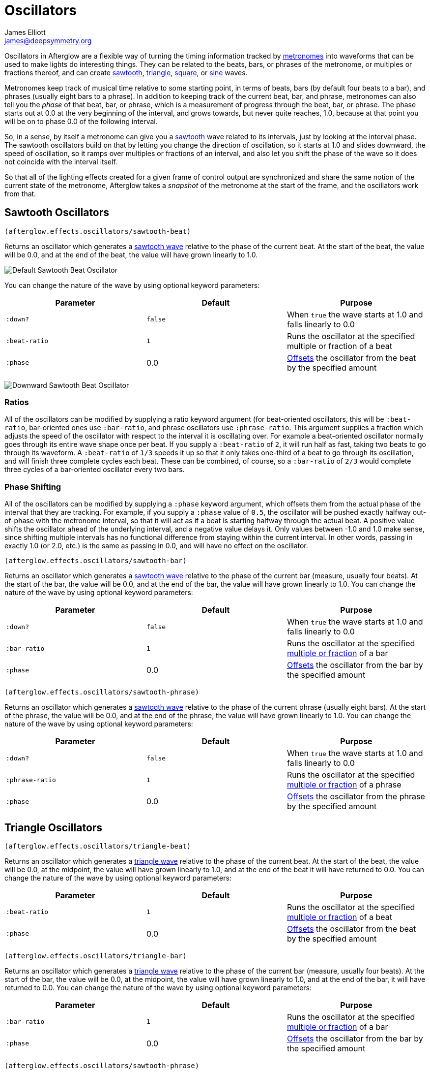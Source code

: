 = Oscillators
James Elliott <james@deepsymmetry.org>
:icons: font

// Set up support for relative links on GitHub; add more conditions
// if you need to support other environments and extensions.
ifdef::env-github[:outfilesuffix: .adoc]

Oscillators in Afterglow are a flexible way of turning the timing
information tracked by <<metronomes#metronomes,metronomes>> into
waveforms that can be used to make lights do interesting things. They
can be related to the beats, bars, or phrases of the metronome, or
multiples or fractions thereof, and can create
<<sawtooth-oscillators,sawtooth>>,
<<triangle-oscillators,triangle>>, <<square-oscillators,square>>, or
<<sine-oscillators,sine>> waves.

Metronomes keep track of musical time relative to some starting point,
in terms of beats, bars (by default four beats to a bar), and phrases
(usually eight bars to a phrase). In addition to keeping track of the
current beat, bar, and phrase, metronomes can also tell you the _phase_
of that beat, bar, or phrase, which is a measurement of progress through
the beat, bar, or phrase. The phase starts out at 0.0 at the very
beginning of the interval, and grows towards, but never quite reaches,
1.0, because at that point you will be on to phase 0.0 of the following
interval.

So, in a sense, by itself a metronome can give you a
<<sawtooth-oscillators,sawtooth>> wave related to its intervals, just
by looking at the interval phase. The sawtooth oscillators build on that
by letting you change the direction of oscillation, so it starts at 1.0
and slides downward, the speed of oscillation, so it ramps over
multiples or fractions of an interval, and also let you shift the phase
of the wave so it does not coincide with the interval itself.

So that all of the lighting effects created for a given frame of control
output are synchronized and share the same notion of the current state
of the metronome, Afterglow takes a _snapshot_ of the metronome at the
start of the frame, and the oscillators work from that.

== Sawtooth Oscillators

[source,clojure]
----
(afterglow.effects.oscillators/sawtooth-beat)
----

Returns an oscillator which generates a
http://en.wikipedia.org/wiki/Sawtooth_wave[sawtooth wave] relative to
the phase of the current beat. At the start of the beat, the value will
be 0.0, and at the end of the beat, the value will have grown linearly
to 1.0.

image:https://raw.githubusercontent.com/brunchboy/afterglow/master/doc/assets/sawtooth-beat.png[Default
Sawtooth Beat Oscillator]

You can change the nature of the wave by using optional keyword
parameters:

[cols=",,",options="header",]
|=======================================================================
|Parameter |Default |Purpose
|`:down?` |`false` |When `true` the wave starts at 1.0 and falls
linearly to 0.0

|`:beat-ratio` |`1` |Runs the oscillator at the specified multiple or
fraction of a beat

|`:phase` |0.0 |<<phase-shifting,Offsets>> the oscillator from the
beat by the specified amount
|=======================================================================

image:https://raw.githubusercontent.com/brunchboy/afterglow/master/doc/assets/sawtooth-beat-down.png[Downward
Sawtooth Beat Oscillator]

=== Ratios

All of the oscillators can be modified by supplying a ratio keyword
argument (for beat-oriented oscillators, this will be `:beat-ratio`,
bar-oriented ones use `:bar-ratio`, and phrase oscillators use
`:phrase-ratio`. This argument supplies a fraction which adjusts the
speed of the oscillator with respect to the interval it is oscillating
over. For example a beat-oriented oscillator normally goes through its
entire wave shape once per beat. If you supply a `:beat-ratio` of `2`,
it will run half as fast, taking two beats to go through its waveform. A
`:beat-ratio` of `1/3` speeds it up so that it only takes one-third of a
beat to go through its oscillation, and will finish three complete
cycles each beat. These can be combined, of course, so a `:bar-ratio` of
`2/3` would complete three cycles of a bar-oriented oscillator every two
bars.

=== Phase Shifting

All of the oscillators can be modified by supplying a `:phase` keyword
argument, which offsets them from the actual phase of the interval that
they are tracking. For example, if you supply a `:phase` value of `0.5`,
the oscillator will be pushed exactly halfway out-of-phase with the
metronome interval, so that it will act as if a beat is starting halfway
through the actual beat. A positive value shifts the oscillator ahead of
the underlying interval, and a negative value delays it. Only values
between -1.0 and 1.0 make sense, since shifting multiple intervals has
no functional difference from staying within the current interval. In
other words, passing in exactly 1.0 (or 2.0, etc.) is the same as
passing in 0.0, and will have no effect on the oscillator.

[source,clojure]
----
(afterglow.effects.oscillators/sawtooth-bar)
----

Returns an oscillator which generates a
http://en.wikipedia.org/wiki/Sawtooth_wave[sawtooth wave] relative to
the phase of the current bar (measure, usually four beats). At the start
of the bar, the value will be 0.0, and at the end of the bar, the value
will have grown linearly to 1.0. You can change the nature of the wave
by using optional keyword parameters:

[cols=",,",options="header",]
|=======================================================================
|Parameter |Default |Purpose
|`:down?` |`false` |When `true` the wave starts at 1.0 and falls
linearly to 0.0

|`:bar-ratio` |`1` |Runs the oscillator at the specified
<<ratios,multiple or fraction>> of a bar

|`:phase` |0.0 |<<phase-shifting,Offsets>> the oscillator from the
bar by the specified amount
|=======================================================================

[source,clojure]
----
(afterglow.effects.oscillators/sawtooth-phrase)
----

Returns an oscillator which generates a
http://en.wikipedia.org/wiki/Sawtooth_wave[sawtooth wave] relative to
the phase of the current phrase (usually eight bars). At the start of
the phrase, the value will be 0.0, and at the end of the phrase, the
value will have grown linearly to 1.0. You can change the nature of the
wave by using optional keyword parameters:

[cols=",,",options="header",]
|=======================================================================
|Parameter |Default |Purpose
|`:down?` |`false` |When `true` the wave starts at 1.0 and falls
linearly to 0.0

|`:phrase-ratio` |`1` |Runs the oscillator at the specified
<<ratios,multiple or fraction>> of a phrase

|`:phase` |0.0 |<<phase-shifting,Offsets>> the oscillator from the
phrase by the specified amount
|=======================================================================

== Triangle Oscillators

[source,clojure]
----
(afterglow.effects.oscillators/triangle-beat)
----

Returns an oscillator which generates a
http://en.wikipedia.org/wiki/Triangle_wave[triangle wave] relative to
the phase of the current beat. At the start of the beat, the value will
be 0.0, at the midpoint, the value will have grown linearly to 1.0, and
at the end of the beat it will have returned to 0.0. You can change the
nature of the wave by using optional keyword parameters:

[cols=",,",options="header",]
|=======================================================================
|Parameter |Default |Purpose
|`:beat-ratio` |`1` |Runs the oscillator at the specified
<<ratios,multiple or fraction>> of a beat

|`:phase` |0.0 |<<phase-shifting,Offsets>> the oscillator from the
beat by the specified amount
|=======================================================================

[source,clojure]
----
(afterglow.effects.oscillators/triangle-bar)
----

Returns an oscillator which generates a
http://en.wikipedia.org/wiki/Triangle_wave[triangle wave] relative to
the phase of the current bar (measure, usually four beats). At the start
of the bar, the value will be 0.0, at the midpoint, the value will have
grown linearly to 1.0, and at the end of the bar, it will have returned
to 0.0. You can change the nature of the wave by using optional keyword
parameters:

[cols=",,",options="header",]
|=======================================================================
|Parameter |Default |Purpose
|`:bar-ratio` |`1` |Runs the oscillator at the specified
<<ratios,multiple or fraction>> of a bar

|`:phase` |0.0 |<<phase-shifting,Offsets>> the oscillator from the
bar by the specified amount
|=======================================================================

[source,clojure]
----
(afterglow.effects.oscillators/sawtooth-phrase)
----

Returns an oscillator which generates a
http://en.wikipedia.org/wiki/Triangle_wave[triangle wave] relative to
the phase of the current phrase (usually eight bars). At the start of
the phrase, the value will be 0.0, at the midpoint, the value will have
grown linearly to 1.0, and at the end of the phrase, it will have
returned to 0.0. You can change the nature of the wave by using optional
keyword parameters:

[cols=",,",options="header",]
|=======================================================================
|Parameter |Default |Purpose
|`:phrase-ratio` |`1` |Runs the oscillator at the specified
<<ratios,multiple or fraction>> of a phrase

|`:phase` |0.0 |<<phase-shifting,Offsets>> the oscillator from the
phrase by the specified amount
|=======================================================================

== Square Oscillators

Square waves are good for abrupt transitions, like strobes, or switching
between different effects.

[source,clojure]
----
(afterglow.effects.oscillators/square-beat)
----

Returns an oscillator which generates a
http://en.wikipedia.org/wiki/Square_wave[square wave] relative to the
phase of the current beat. At the start of the beat, the value will be
1.0. At the midpoint, it will instantly drop to 0.0, where it will stay
until the end of the beat. You can change the nature of the wave by
using optional keyword parameters:

[cols=",,",options="header",]
|=======================================================================
|Parameter |Default |Purpose
|`:width` |`0.5` |Determines the phase at which the value changes from
1.0 to 0.0, and therefore the width of the 1.0 pulse

|`:beat-ratio` |`1` |Runs the oscillator at the specified
<<ratios,multiple or fraction>> of a beat

|`:phase` |0.0 |<<phase-shifting,Offsets>> the oscillator from the
beat by the specified amount
|=======================================================================

[source,clojure]
----
(afterglow.effects.oscillators/square-bar)
----

Returns an oscillator which generates a
http://en.wikipedia.org/wiki/Square_wave[square wave] relative to the
phase of the current bar (measure, usually four beats). At the start of
the bar, the value will be 1.0. At the midpoint, it will instantly drop
to 0.0, where it will stay until the end of the bar. You can change the
nature of the wave by using optional keyword parameters:

[cols=",,",options="header",]
|=======================================================================
|Parameter |Default |Purpose
|`:width` |`0.5` |Determines the phase at which the value changes from
1.0 to 0.0, and therefore the width of the 1.0 pulse

|`:bar-ratio` |`1` |Runs the oscillator at the specified
<<ratios,multiple or fraction>> of a bar

|`:phase` |0.0 |<<phase-shifting,Offsets>> the oscillator from the
bar by the specified amount
|=======================================================================

[source,clojure]
----
(afterglow.effects.oscillators/square-phrase)
----

Returns an oscillator which generates a
http://en.wikipedia.org/wiki/Square_wave[square wave] relative to the
phase of the current phrase (usually eight bars). At the start of the
phrase, the value will be 1.0. At the midpoint, it will instantly drop
to 0.0, where it will stay until the end of the phrase. You can change
the nature of the wave by using optional keyword parameters:

[cols=",,",options="header",]
|=======================================================================
|Parameter |Default |Purpose
|`:width` |`0.5` |Determines the phase at which the value changes from
1.0 to 0.0, and therefore the width of the 1.0 pulse

|`:phrase-ratio` |`1` |Runs the oscillator at the specified
<<ratios,multiple or fraction>> of a phrase

|`:phase` |0.0 |<<phase-shifting,Offsets>> the oscillator from the
phrase by the specified amount
|=======================================================================

== Sine Oscillators


Just like in musical synthesis, sine waves are the smoothest-feeling
waves of all, and are good for creating gentle, subtle effects which
ease in and out.

[source,clojure]
----
(afterglow.effects.oscillators/sine-beat)
----

Returns an oscillator which generates a
http://en.wikipedia.org/wiki/Sine_wave[sine wave] relative to the phase
of the current beat. At the start of the beat, the value will be 0.0 and
beginning to rise slowly, picking up speed as it goes, and slowing down
again as it approaches the midpoint. At the midpoint, the value will
reach 1.0 and begin falling slowly, again picking up speed, and at the
end of the beat it will have returned to 0.0. You can change the nature
of the wave by using optional keyword parameters:

[cols=",,",options="header",]
|=======================================================================
|Parameter |Default |Purpose
|`:beat-ratio` |`1` |Runs the oscillator at the specified
<<ratios,multiple or fraction>> of a beat

|`:phase` |0.0 |<<phase-shifting,Offsets>> the oscillator from the
beat by the specified amount
|=======================================================================

[source,clojure]
----
(afterglow.effects.oscillators/sine-bar)
----

Returns an oscillator which generates a
http://en.wikipedia.org/wiki/Sine_wave[sine wave] relative to the phase
of the current bar (measure, usually four beats). At the start of the
bar, the value will be 0.0 and beginning to rise slowly, picking up
speed as it goes, and slowing down again as it approaches the midpoint.
At the midpoint, the value will reach 1.0 and begin falling slowly,
again picking up speed, and at the end of the bar it will have returned
to 0.0. You can change the nature of the wave by using optional keyword
parameters:

[cols=",,",options="header",]
|=======================================================================
|Parameter |Default |Purpose
|`:bar-ratio` |`1` |Runs the oscillator at the specified
<<ratios,multiple or fraction>> of a bar

|`:phase` |0.0 |<<phase-shifting,Offsets>> the oscillator from the
bar by the specified amount
|=======================================================================

[source,clojure]
----
(afterglow.effects.oscillators/sine-phrase)
----

Returns an oscillator which generates a
http://en.wikipedia.org/wiki/Sine_wave[sine wave] relative to the phase
of the current phrase (usually eight bars). At the start of the phrase,
the value will be 0.0 and beginning to rise slowly, picking up speed as
it goes, and slowing down again as it approaches the midpoint. At the
midpoint, the value will reach 1.0 and begin falling slowly, again
picking up speed, and at the end of the phrase it will have returned to
0.0. You can change the nature of the wave by using optional keyword
parameters:

[cols=",,",options="header",]
|=======================================================================
|Parameter |Default |Purpose
|`:phrase-ratio` |`1` |Runs the oscillator at the specified
<<ratios,multiple or fraction>> of a phrase

|`:phase` |0.0 |<<phase-shifting,Offsets>> the oscillator from the
phrase by the specified amount
|=======================================================================

## License

+++<a href="http://deepsymmetry.org"><img src="assets/DS-logo-bw-200-padded-left.png" align="right" alt="Deep Symmetry logo"></a>+++
Copyright © 2015 http://deepsymmetry.org[Deep Symmetry, LLC]

Distributed under the
http://opensource.org/licenses/eclipse-1.0.php[Eclipse Public License
1.0], the same as Clojure. By using this software in any fashion, you
are agreeing to be bound by the terms of this license. You must not
remove this notice, or any other, from this software. A copy of the
license can be found in
https://cdn.rawgit.com/brunchboy/afterglow/master/resources/public/epl-v10.html[resources/public/epl-v10.html]
within this project.
